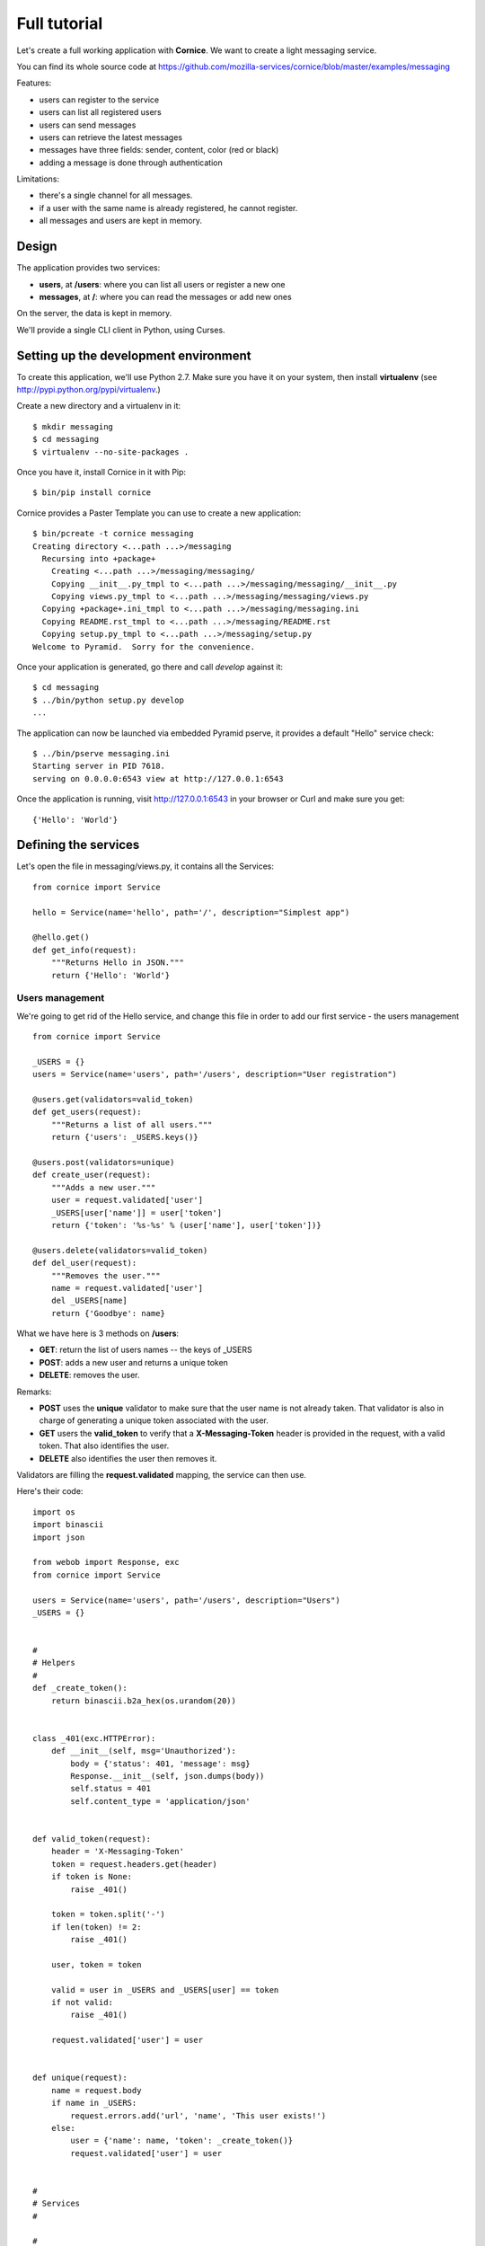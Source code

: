 Full tutorial
=============

Let's create a full working application with **Cornice**. We want to
create a light messaging service.

You can find its whole source code at https://github.com/mozilla-services/cornice/blob/master/examples/messaging

Features:

- users can register to the service
- users can list all registered users
- users can send messages
- users can retrieve the latest messages
- messages have three fields: sender, content, color (red or black)
- adding a message is done through authentication

Limitations:

- there's a single channel for all messages.
- if a user with the same name is already registered,
  he cannot register.
- all messages and users are kept in memory.


Design
------

The application provides two services:

- **users**, at **/users**: where you can list all users or register a new one
- **messages**, at **/**: where you can read the messages or add new ones

On the server, the data is kept in memory.

We'll provide a single CLI client in Python, using Curses.


Setting up the development environment
--------------------------------------

To create this application, we'll use Python 2.7. Make sure you
have it on your system, then install **virtualenv** (see
http://pypi.python.org/pypi/virtualenv.)

Create a new directory and a virtualenv in it::

    $ mkdir messaging
    $ cd messaging
    $ virtualenv --no-site-packages .

Once you have it, install Cornice in it with Pip::

    $ bin/pip install cornice

Cornice provides a Paster Template you can use to create a new
application::

    $ bin/pcreate -t cornice messaging
    Creating directory <...path ...>/messaging
      Recursing into +package+
        Creating <...path ...>/messaging/messaging/
        Copying __init__.py_tmpl to <...path ...>/messaging/messaging/__init__.py
        Copying views.py_tmpl to <...path ...>/messaging/messaging/views.py
      Copying +package+.ini_tmpl to <...path ...>/messaging/messaging.ini
      Copying README.rst_tmpl to <...path ...>/messaging/README.rst
      Copying setup.py_tmpl to <...path ...>/messaging/setup.py
    Welcome to Pyramid.  Sorry for the convenience.

Once your application is generated, go there and call *develop* against it::

    $ cd messaging
    $ ../bin/python setup.py develop
    ...

The application can now be launched via embedded Pyramid pserve, it provides a default "Hello"
service check::

    $ ../bin/pserve messaging.ini
    Starting server in PID 7618.
    serving on 0.0.0.0:6543 view at http://127.0.0.1:6543

Once the application is running, visit http://127.0.0.1:6543 in your browser or
Curl and make sure you get::

    {'Hello': 'World'}


Defining the services
---------------------

Let's open the file in messaging/views.py, it contains all the Services::

    from cornice import Service

    hello = Service(name='hello', path='/', description="Simplest app")

    @hello.get()
    def get_info(request):
        """Returns Hello in JSON."""
        return {'Hello': 'World'}


Users management
::::::::::::::::


We're going to get rid of the Hello service, and change this file in order
to add our first service - the users management ::

    from cornice import Service

    _USERS = {}
    users = Service(name='users', path='/users', description="User registration")

    @users.get(validators=valid_token)
    def get_users(request):
        """Returns a list of all users."""
        return {'users': _USERS.keys()}

    @users.post(validators=unique)
    def create_user(request):
        """Adds a new user."""
        user = request.validated['user']
        _USERS[user['name']] = user['token']
        return {'token': '%s-%s' % (user['name'], user['token'])}

    @users.delete(validators=valid_token)
    def del_user(request):
        """Removes the user."""
        name = request.validated['user']
        del _USERS[name]
        return {'Goodbye': name}


What we have here is 3 methods on **/users**:

- **GET**: return the list of users names -- the keys of _USERS
- **POST**: adds a new user and returns a unique token
- **DELETE**: removes the user.

Remarks:

- **POST** uses the **unique** validator to make sure that the user
  name is not already taken. That validator is also in charge of
  generating a unique token associated with the user.
- **GET** users the **valid_token** to verify that a **X-Messaging-Token**
  header is provided in the request, with a valid token. That also identifies
  the user.
- **DELETE** also identifies the user then removes it.

Validators are filling the **request.validated** mapping, the service can
then use.

Here's their code::

    import os
    import binascii
    import json

    from webob import Response, exc
    from cornice import Service

    users = Service(name='users', path='/users', description="Users")
    _USERS = {}


    #
    # Helpers
    #
    def _create_token():
        return binascii.b2a_hex(os.urandom(20))


    class _401(exc.HTTPError):
        def __init__(self, msg='Unauthorized'):
            body = {'status': 401, 'message': msg}
            Response.__init__(self, json.dumps(body))
            self.status = 401
            self.content_type = 'application/json'


    def valid_token(request):
        header = 'X-Messaging-Token'
        token = request.headers.get(header)
        if token is None:
            raise _401()

        token = token.split('-')
        if len(token) != 2:
            raise _401()

        user, token = token

        valid = user in _USERS and _USERS[user] == token
        if not valid:
            raise _401()

        request.validated['user'] = user


    def unique(request):
        name = request.body
        if name in _USERS:
            request.errors.add('url', 'name', 'This user exists!')
        else:
            user = {'name': name, 'token': _create_token()}
            request.validated['user'] = user


    #
    # Services
    #

    #
    # User Management
    #


    @users.get(validators=valid_token)
    def get_users(request):
        """Returns a list of all users."""
        return {'users': _USERS.keys()}


    @users.post(validators=unique)
    def create_user(request):
        """Adds a new user."""
        user = request.validated['user']
        _USERS[user['name']] = user['token']
        return {'token': '%s-%s' % (user['name'], user['token'])}


    @users.delete(validators=valid_token)
    def del_user(request):
        """Removes the user."""
        name = request.validated['user']
        del _USERS[name]
        return {'Goodbye': name}


When the validator finds errors, it adds them to the **request.errors**
mapping, and that will return a 400 with the errors.

Let's try our application so far with CURL::


    $ curl http://localhost:6543/users
    {"status": 401, "message": "Unauthorized"}

    $ curl -X POST http://localhost:6543/users -d 'tarek'
    {"token": "tarek-a15fa2ea620aac8aad3e1b97a64200ed77dc7524"}

    $ curl http://localhost:6543/users -H "X-Messaging-Token:tarek-a15fa2ea620aac8aad3e1b97a64200ed77dc7524"
    {"users": ["tarek"]}

    $ curl -X DELETE http://localhost:6543/users -H "X-Messaging-Token:tarek-a15fa2ea620aac8aad3e1b97a64200ed77dc7524"
    {"Goodbye": "tarek"}



Messages management
:::::::::::::::::::

Now that we have users, let's post and get messages. This is done via two very
simple functions we're adding in the :file:`views.py` file::


    messages = Service(name='messages', path='/', description="Messages")

    _MESSAGES = []


    @messages.get()
    def get_messages(request):
        """Returns the 5 latest messages"""
        return _MESSAGES[:5]


    @messages.post(validators=(valid_token, valid_message))
    def post_message(request):
        """Adds a message"""
        _MESSAGES.insert(0, request.validated['message'])
        return {'status': 'added'}



The first one simply returns the five first messages in a list, and the second
one inserts a new message in the beginning of the list.

The **POST** uses two validators:

- :func:`valid_token`: the function we used previously that makes sure the
  user is registered
- :func:`valid_message`: a function that looks at the message provided in the
  POST body, and puts it in the validated dict.


Here's the :func:`valid_message` function::

    def valid_message(request):
        try:
            message = json.loads(request.body)
        except ValueError:
            request.errors.add('body', 'message', 'Not valid JSON')
            return

        # make sure we have the fields we want
        if 'text' not in message:
            request.errors.add('body', 'text', 'Missing text')
            return

        if 'color' in message and message['color'] not in ('red', 'black'):
            request.errors.add('body', 'color', 'only red and black supported')
        elif 'color' not in message:
            message['color'] = 'black'

        message['user'] = request.validated['user']
        request.validated['message'] = message


This function extracts the json body, then checks that it contains a text key
at least. It adds a color or use the one that was provided,
and reuse the user name provided by the previous validator
with the token control.


Generating the documentation
----------------------------

Now that we have a nifty web application, let's add some doc.

Go back to the root of your project and install Sphinx::

    $ bin/pip install Sphinx

Then create a Sphinx structure with **sphinx-quickstart**::


    $ mkdir docs
    $ bin/sphinx-quickstart
    Welcome to the Sphinx 1.0.7 quickstart utility.

    ..

    Enter the root path for documentation.
    > Root path for the documentation [.]: docs
    ...
    > Separate source and build directories (y/N) [n]: y
    ...
    > Project name: Messaging
    > Author name(s): Tarek
    ...
    > Project version: 1.0
    ...
    > Create Makefile? (Y/n) [y]:
    > Create Windows command file? (Y/n) [y]:


Once the initial structure is created, we need to declare the Cornice
extension, by editing the :file:`source/conf.py` file. We want to change
**extensions = []** into::

    import cornice   # makes sure cornice is available
    extensions = ['cornice.ext.sphinxext']


The last step is to document your services by editing the
:file:`source/index.rst` file like this::

    Welcome to Messaging's documentation!
    =====================================

    .. services::
       :modules: messaging.views


The **services** directive is told to look at the services in the **messaging**
package. When the documentation is built, you will get a nice
output of all the services we've described earlier.


The Client
----------

A simple client to use against our service can do three things:

1. let the user register a name
2. poll for the latest messages
3. let the user send a message !

Without going into great details, there's a Python CLI against messaging
that uses Curses.

See https://github.com/mozilla-services/cornice/blob/master/examples/messaging/messaging/client.py

